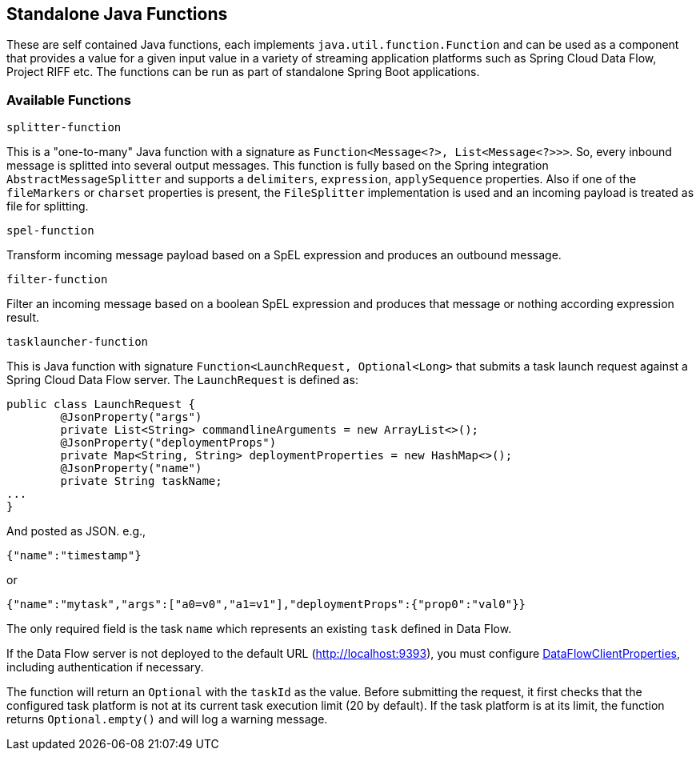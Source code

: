 == Standalone Java Functions

These are self contained Java functions, each implements `java.util.function.Function` and can be used as a component that provides a value for a given input value in a variety of streaming application platforms such as Spring Cloud Data Flow, Project RIFF etc.
The functions can be run as part of standalone Spring Boot applications.

=== Available Functions

`splitter-function`

This is a "one-to-many" Java function with a signature as `Function<Message<?>, List<Message<?>>>`. So, every inbound message is splitted into several output messages.
This function is fully based on the Spring integration `AbstractMessageSplitter` and supports a `delimiters`, `expression`, `applySequence` properties.
Also if one of the `fileMarkers` or `charset` properties is present, the `FileSplitter` implementation is used and an incoming payload is treated as file for splitting.

`spel-function`

Transform incoming message payload based on a SpEL expression and produces an outbound message.

`filter-function`

Filter an incoming message based on a boolean SpEL expression and produces that message or nothing according expression result.

`tasklauncher-function`

This is Java function with signature `Function<LaunchRequest, Optional<Long>` that submits a task launch request against a Spring Cloud Data Flow server.
The `LaunchRequest` is defined as:

```java
public class LaunchRequest {
	@JsonProperty("args")
	private List<String> commandlineArguments = new ArrayList<>();
	@JsonProperty("deploymentProps")
	private Map<String, String> deploymentProperties = new HashMap<>();
	@JsonProperty("name")
	private String taskName;
...
}
```
And posted as JSON. e.g.,

```json
{"name":"timestamp"}
```
or

```json

{"name":"mytask","args":["a0=v0","a1=v1"],"deploymentProps":{"prop0":"val0"}}
```

The only required field is the task `name` which represents an existing `task` defined in Data Flow.

If the Data Flow server is not deployed to the default URL (http://localhost:9393), you must configure https://docs.spring.io/spring-cloud-dataflow/docs/current/api/org/springframework/cloud/dataflow/rest/client/config/DataFlowClientProperties.html[DataFlowClientProperties], including authentication if necessary.

The function will return an `Optional` with the `taskId` as the value. Before submitting the request, it first checks that the configured task platform is not at its current task execution limit (20 by default).
If the task platform is at its limit, the function returns `Optional.empty()` and will log a warning message.

